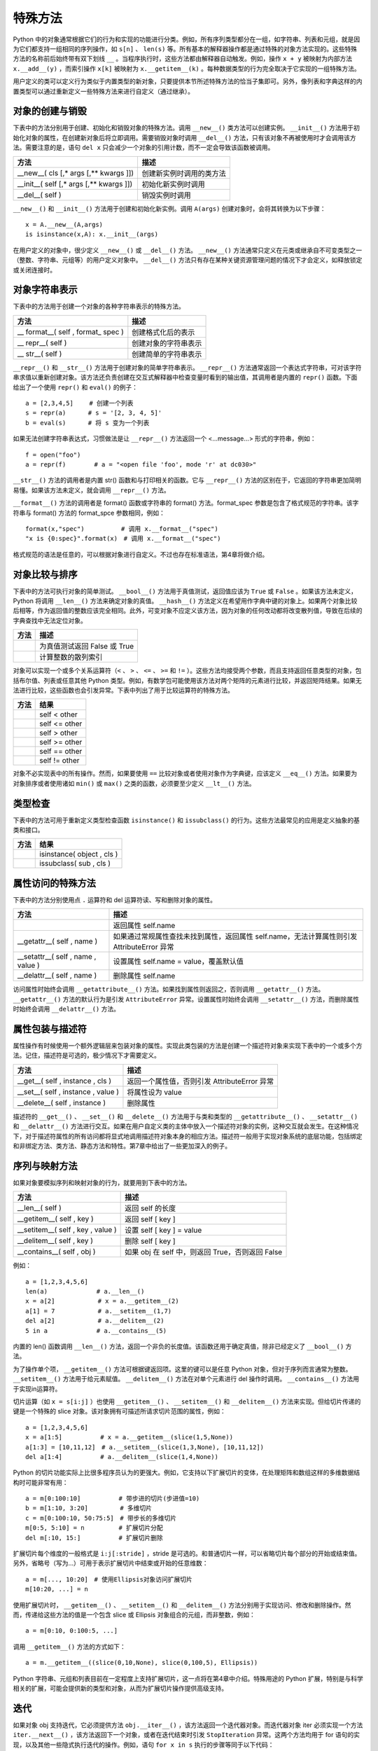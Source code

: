 特殊方法
#############################

Python 中的对象通常根据它们的行为和实现的功能进行分类。例如，所有序列类型都分在一组，如字符串、列表和元组，就是因为它们都支持一组相同的序列操作，如 ``s[n]`` 、 ``len(s)`` 等。所有基本的解释器操作都是通过特殊的对象方法实现的。这些特殊方法的名称前后始终带有双下划线 ``__`` 。当程序执行时，这些方法都由解释器自动触发。例如，操作 ``x + y`` 被映射为内部方法 ``x.__add__(y)`` ，而索引操作 ``x[k]`` 被映射为 ``x.__getitem__(k)`` 。每种数据类型的行为完全取决于它实现的一组特殊方法。

用户定义的类可以定义行为类似于内置类型的新对象，只要提供本节所述特殊方法的恰当子集即可。另外，像列表和字典这样的内置类型可以通过重新定义一些特殊方法来进行自定义（通过继承）。

对象的创建与销毁
*****************************

下表中的方法分别用于创建、初始化和销毁对象的特殊方法。调用 ``__new__()`` 类方法可以创建实例。 ``__init__()`` 方法用于初始化对象的属性，在创建新对象后将立即调用。需要销毁对象时调用 ``__del__()`` 方法，只有该对象不再被使用时才会调用该方法。需要注意的是，语句 ``del x`` 只会减少一个对象的引用计数，而不一定会导致该函数被调用。

=========================================   =================
方法                                            描述
=========================================   =================
__new__( cls [,* args [,** kwargs ]])          创建新实例时调用的类方法
__init__( self [,* args [,** kwargs ]])        初始化新实例时调用
__del__( self )                                销毁实例时调用
=========================================   =================

``__new__()`` 和 ``__init__()`` 方法用于创建和初始化新实例。调用 ``A(args)`` 创建对象时，会将其转换为以下步骤：

.. highlight:: none

::

    x = A.__new__(A,args)
    is isinstance(x,A): x.__init__(args)

在用户定义的对象中，很少定义 ``__new__()`` 或 ``__del__()`` 方法。 ``__new__()`` 方法通常只定义在元类或继承自不可变类型之一（整数、字符串、元组等）的用户定义对象中。 ``__del__()`` 方法只有存在某种关键资源管理问题的情况下才会定义，如释放锁定或关闭连接时。

对象字符串表示
*****************************

下表中的方法用于创建一个对象的各种字符串表示的特殊方法。

======================================   ===============
方法                                         描述
======================================   ===============
\__ format__( self , format_ spec )          创建格式化后的表示
\__ repr__( self )                           创建对象的字符串表示
\__ str__( self )                            创建简单的字符串表示
======================================   ===============

``__repr__()`` 和 ``__str__()`` 方法用于创建对象的简单字符串表示。 ``__repr__()`` 方法通常返回一个表达式字符串，可对该字符串求值以重新创建对象。该方法还负责创建在交互式解释器中检查变量时看到的输出值，其调用者是内置的 ``repr()`` 函数。下面给出了一个使用 ``repr()`` 和 ``eval()`` 的例子：

::

    a = [2,3,4,5]　　 # 创建一个列表
    s = repr(a)　　　 # s = '[2, 3, 4, 5]'
    b = eval(s)　　　 # 将 s 变为一个列表

如果无法创建字符串表达式，习惯做法是让 ``__repr__()`` 方法返回一个 <…message…> 形式的字符串，例如：

::

    f = open("foo")
    a = repr(f) 　　　　# a = "<open file 'foo', mode 'r' at dc030>"

``__str__()`` 方法的调用者是内置 str() 函数和与打印相关的函数。它与 ``__repr__()`` 方法的区别在于，它返回的字符串更加简明易懂。如果该方法未定义，就会调用 ``__repr__()`` 方法。

``__format__()`` 方法的调用者是 format() 函数或字符串的 format() 方法。format_spec 参数是包含了格式规范的字符串。该字符串与 format() 方法的 format_spce 参数相同，例如：

::

    format(x,"spec")　　　　　　# 调用 x.__format__("spec")
    "x is {0:spec}".format(x)　# 调用 x.__format__("spec")

格式规范的语法是任意的，可以根据对象进行自定义。不过也存在标准语法，第4章将做介绍。

对象比较与排序
*****************************

下表中的方法可执行对象的简单测试。 ``__bool__()`` 方法用于真值测试，返回值应该为 ``True`` 或 ``False`` 。如果该方法未定义，Python 将调用 ``__len__()`` 方法来确定对象的真值。 ``__hash__()`` 方法定义在希望用作字典中键的对象上。如果两个对象比较后相等，作为返回值的整数应该完全相同。此外，可变对象不应定义该方法，因为对象的任何改动都将改变散列值，导致在后续的字典查找中无法定位对象。

=====================   ===========
方法                      描述
=====================   ===========
__ bool__( self )         为真值测试返回 False 或 True
__ hash__( self )         计算整数的散列索引
=====================   ===========

对象可以实现一个或多个关系运算符（``<`` 、 ``>`` 、 ``<=`` 、 ``>=`` 和 ``!=`` ）。这些方法均接受两个参数，而且支持返回任意类型的对象，包括布尔值、列表或任意其他 Python 类型。例如，有数学包可能使用该方法对两个矩阵的元素进行比较，并返回矩阵结果。如果无法进行比较，这些函数也会引发异常。下表中列出了用于比较运算符的特殊方法。

============================   ===========
方法                              结果
============================   ===========
__ lt__( self , other )          self < other
__ le__( self , other )          self <= other
__ gt__( self , other )          self > other
__ ge__( self , other )          self >= other
__ eq__( self , other )          self == other
__ ne__( self , other )          self != other
============================   ===========

对象不必实现表中的所有操作。然而，如果要使用 ``==`` 比较对象或者使用对象作为字典键，应该定义 ``__eq__()`` 方法。如果要为对象排序或者使用诸如 ``min()`` 或 ``max()`` 之类的函数，必须要至少定义 ``__lt__()`` 方法。


类型检查
*****************************

下表中的方法可用于重新定义类型检查函数 ``isinstance()`` 和 ``issubclass()`` 的行为。这些方法最常见的应用是定义抽象的基类和接口。

=====================================   ===========
方法                                        结果
=====================================   ===========
__ instancecheck__( cls , object )         isinstance( object , cls )
__ subclasscheck__( cls , sub )            issubclass( sub , cls )
=====================================   ===========


属性访问的特殊方法
*****************************

下表中的方法分别使用点 ``.`` 运算符和 del 运算符读、写和删除对象的属性。

=====================================   ===========
方法                                       描述
=====================================   ===========
__ getattribute__( self , name )          返回属性 self.name
__getattr__( self , name )                如果通过常规属性查找未找到属性，返回属性 self.name，无法计算属性则引发 AttributeError 异常
__setattr__( self , name , value )        设置属性 self.name = value，覆盖默认值
__delattr__( self , name )                删除属性 self.name
=====================================   ===========

访问属性时始终会调用 ``__getattribute__()`` 方法。如果找到属性则返回之，否则调用 ``__getattr__()`` 方法。 ``__getattr__()`` 方法的默认行为是引发 ``AttributeError`` 异常。设置属性时始终会调用 ``__setattr__()`` 方法，而删除属性时始终会调用 ``__delattr__()`` 方法。

属性包装与描述符
*****************************

属性操作有时候使用一个额外逻辑层来包装对象的属性。实现此类包装的方法是创建一个描述符对象来实现下表中的一个或多个方法。记住，描述符是可选的，极少情况下才需要定义。

=====================================   ===========
方法                                       描述
=====================================   ===========
__get__( self , instance , cls )           返回一个属性值，否则引发 AttributeError 异常
__set__( self , instance , value )         将属性设为 value
__delete__( self , instance )              删除属性
=====================================   ===========

描述符的 ``__get__()`` 、 ``__set__()`` 和 ``__delete__()`` 方法用于与类和类型的 ``__getattribute__()`` 、 ``__setattr__()`` 和 ``__delattr__()`` 方法进行交互。如果在用户自定义类的主体中放入一个描述符对象的实例，这种交互就会发生。在这种情况下，对于描述符属性的所有访问都将显式地调用描述符对象本身的相应方法。描述符一般用于实现对象系统的底层功能，包括绑定和非绑定方法、类方法、静态方法和特性。第7章中给出了一些更加深入的例子。

序列与映射方法
*****************************

如果对象要模拟序列和映射对象的行为，就要用到下表中的方法。

=====================================   ===========
方法                                       描述
=====================================   ===========
__len__( self )                           返回 self 的长度
__getitem__( self , key )                 返回 self [ key ]
__setitem__( self , key , value )         设置 self [ key ] = value
__delitem__( self , key )                 删除 self [ key ]
__contains__( self , obj )                如果 obj 在 self 中，则返回 True，否则返回 False
=====================================   ===========

例如：

::

    a = [1,2,3,4,5,6]
    len(a)　　　　　　　　# a.__len__()
    x = a[2]　　　　　　　# x = a.__getitem__(2)
    a[1] = 7　　　　　　　# a.__setitem__(1,7)
    del a[2]　　　　　　　# a.__delitem__(2)
    5 in a　　　　　　　　# a.__contains__(5)

内置的 len() 函数调用 ``__len__()`` 方法，返回一个非负的长度值。该函数还用于确定真值，除非已经定义了 ``__bool__()`` 方法。

为了操作单个项， ``__getitem__()`` 方法可根据键返回项。这里的键可以是任意 Python 对象，但对于序列而言通常为整数。 ``__setitem__()`` 方法用于给元素赋值。 ``__delitem__()`` 方法在对单个元素进行 del 操作时调用。 ``__contains__()`` 方法用于实现in运算符。

切片运算（如 ``x = s[i:j]`` ）也使用 ``__getitem__()`` 、 ``__setitem__()`` 和 ``__delitem__()`` 方法来实现。但给切片传递的键是一个特殊的 slice 对象。该对象拥有可描述所请求切片范围的属性，例如：

::

    a = [1,2,3,4,5,6]
    x = a[1:5]　　　　　  # x = a.__getitem__(slice(1,5,None))
    a[1:3] = [10,11,12]　# a.__setitem__(slice(1,3,None), [10,11,12])
    del a[1:4]　　　　　  # a.__delitem__(slice(1,4,None))

Python 的切片功能实际上比很多程序员认为的更强大。例如，它支持以下扩展切片的变体，在处理矩阵和数组这样的多维数据结构时可能非常有用：

::

    a = m[0:100:10]　　　　　  # 带步进的切片(步进值=10)
    b = m[1:10, 3:20]　　　　  # 多维切片
    c = m[0:100:10, 50:75:5]　# 带步长的多维切片
    m[0:5, 5:10] = n　　　　　 # 扩展切片分配
    del m[:10, 15:]　　　　　  # 扩展切片删除

扩展切片每个维度的一般格式是 ``i:j[:stride]`` ，stride 是可选的。和普通切片一样，可以省略切片每个部分的开始或结束值。另外，省略号（写为...）可用于表示扩展切片中结束或开始的任意维数：

::

    a = m[..., 10:20]　# 使用Ellipsis对象访问扩展切片
    m[10:20, ...] = n

使用扩展切片时， ``__getitem__()`` 、 ``__setitem__()`` 和 ``__delitem__()`` 方法分别用于实现访问、修改和删除操作。然而，传递给这些方法的值是一个包含 slice 或 Ellipsis 对象组合的元组，而非整数，例如：

::

    a = m[0:10, 0:100:5, ...]

调用 ``__getitem__()`` 方法的方式如下：

::

    a = m.__getitem__((slice(0,10,None), slice(0,100,5), Ellipsis))

Python 字符串、元组和列表目前在一定程度上支持扩展切片，这一点将在第4章中介绍。特殊用途的 Python 扩展，特别是与科学相关的扩展，可能会提供新的类型和对象，从而为扩展切片操作提供高级支持。


迭代
*****************************

如果对象 obj 支持迭代，它必须提供方法 ``obj.__iter__()`` ，该方法返回一个迭代器对象。而迭代器对象 iter 必须实现一个方法 ``iter.__next__()`` ，该方法返回下一个对象，或者在迭代结束时引发 ``StopIteration`` 异常。这两个方法均用于 for 语句的实现，以及其他一些隐式执行迭代的操作。例如，语句 ``for x in s`` 执行的步骤等同于以下代码：

::

    _iter = s.__iter__()
    while 1:
    　　try:
    　　　　 x =_iter.next()(# Python 3中为_iter.__next__())
    　　except StopIteration:
    　　　　 break
    　　# 在for循环体内执行语句
    　　...

数学操作
*****************************

下表中列出了对象在模拟数字时必须实现的特殊方法。执行表达式 ``x + y`` 时，解释器会试着调用方法 ``x.__add__(y)`` 。以字母 r 开头的特殊方法支持以反向的操作数进行运算，它们只在左操作数没有实现指定操作时被调用。例如，如果表达式 ``x + y`` 中的 x 不支持 ``__add()__`` 方法，解释器就会试着调用方法 ``y.__radd__(x)`` 。

==============================================     ============
方法                                                 结果
==============================================     ============
__add__( self , other )                             self + other
__sub__( self , other )                             self - other
__mul__( self , other )                             self * other
__truediv__( self , other )                         self / other （Python 3）
__floordiv__( self , other )                        self // other
__mod__( self , other )                             self % other
__divmod__( self , other )                          divmod( self , other )
__pow__( self , other [, modulo ])                  self ** other , pow( self , other , modulo )
__lshift__(s elf , other )                          self << other
__rshift__( self , other )                          self >> other
__and__( self , other )                             self & other
__or__( self , other )                              self│other
__xor__(self, other )                               self ^ other
__radd__( self , other )                            other + self
__rsub__( self , other )                            other - self
__rmul__( self , other )                            other * self
__rtruediv__( self , other )                        other / self （Python 3）
__rfloordiv__( self , other )                       other // self
__rmod__( self , other )                            other % self
__rdivmod__( self , other )                         divmod( other , self )
__rpow__( self , other )                            other ** self
__rlshift__( self , other )                         other << self
__rrshift__( self , other )                         other >> self
__rand__( self , other )                            other & self
__ror__( self , other )                             other│self
__rxor__( self , other )                            other ^ self
__iadd__( self , other )                            self += other
__isub__( self , other )                            self -= other
__imul__( self , other )                            self *= other
__itruediv__( self , other )                        self /= other（Python 3）
__ifloordiv__( self , other )                       self //= other
__imod__( self , other )                            self %= other
__ipow__( self , other )                            self **= other
__iand__( self , other )                            self &= other
__ior__( self , other )                             self │= other
__ixor__( self , other )                            self ^= other
__ilshift__( self , other )                         self <<= other
__irshift__( self , other )                         self >>= other
__neg__( self )                                     – self
__pos__( self )                                     \+ self
__abs__( self )                                     abs( self )
__invert__( self )                                  ~ self
__int__( self )                                     int( self )
__float__( self )                                   float( self )
__complex__( self )                                 complex( self )
==============================================     ============

方法 ``__iadd()__`` 和 ``__isub()__`` 等用于实现原地算术操作，如 ``a+=b`` 和 ``a-=b`` （也称为增量赋值）。这些运算符与标准算术方法之间的区别在于，原地运算符的实现能够提供某种自定义，如性能优化。例如，如果 self 参数不是共享的，就可以原地修改对象的值，而不必为结果分配一个新创建的对象。

除法运算符共有 3 种， ``__div__()`` 、 ``__truediv()__`` 和 ``__floordiv__()`` ，它们用于实现常规除法 ``/`` 和截断除法 ``//`` 操作。存在3种除法操作的原因是，在 Python 2.2 中整数除法的语义开始有了变化，而这种变化在 Python 3 中则变成了默认行为。在 Python 2 中，Python 的默认行为是将 ``/`` 运算符映射到 ``__div__()`` 方法，如果操作数都为整数，这种操作会把结果截断为一个整数。在 Python 3 中，除法被映射到 ``__truediv__()`` 方法，对于整数操作数将返回一个浮点数。在 Python 2 中，后面这种行为是一项可选特性，在程序中包含语句 ``from__future__ import division`` 即可启用该特性。

转换方法 ``__int__()`` 、 ``__long__()`` 、 ``__float__()`` 和 ``__complex__()`` 用于将对象转换为 4 种内置的数值类型之一。出现显式的类型转换时（如 ``int()`` 和 ``float()`` ），就会调用这些方法。但这些方法不能用于在数学操作中隐式地强制类型转换。例如，表达式 ``3 + x`` 会引发一个 ``TypeError`` 错误，即使 x 是定义了整数转换方法 ``__int__()`` 的用户定义对象也是如此。

可调用接口
*****************************

对象通过提供 ``__call__(self[,*args[, **kwargs]])`` 方法可以模拟函数的行为。如果一个对象 x 提供了该方法，就可以像函数一样调用它。也就是说， ``x(arg1, arg2,...)`` 等同于调用 ``x.__call__(self,arg1,arg2,...)`` 。模拟函数的对象可以用于创建仿函数（functor）或代理（proxy）。下面给出了一个简单的例子：

::

    class DistanceFrom(object):
    　　def__init__(self,origin):
    　　　　self.origin = origin
    　　def__call__(self, x):
    　　　　return abs(x - self.origin)

    nums = [1, 37, 42, 101, 13, 9, -20]
    nums.sort(key=DistanceFrom(10))　　　　# 按照与 10 的距离进行排序

在这个例子中，DistanceFrom 类创建的实例模拟了一个单参数函数。这些实例可用于代替普通的函数，如本例中对于 sort() 的调用。

上下文管理协议
*****************************

with 语句支持在另一个称为上下文管理器的对象的控制下执行一系列语句。它的语法如下所示：

::

    with context [ as var]:
    　　 statements

其中 context 对象需要实现下表中所示的方法。执行 with 语句时，就会调用 ``__enter__()`` 方法。该方法的返回值将被放入由可选的 as var 说明符指定的变量中。只要控制流离开与 with 语句相关的语句块，就会立即调用 ``__exit__()`` 方法。`` __exit__()`` 方法接收当前异常的类型、值和跟踪作为参数。如果没有要处理的错误，所有 3 个值都将被置为 ``None`` 。

========================================    ===========
方法                                          描述
========================================    ===========
__enter__( self )                             进入新的上下文时调用该方法，其返回值将被放入由 with 语句的 as 说明符指定的变量中
__exit__( self , type , value , tb )          离开上下文时调用该方法。如果有异常出现，type、value 和 tb 的值分别为异常的类型、值和跟踪信息。
                                              上下文管理接口的首要用途是简化涉及系统状态（如打开文件、网络连接和锁定的对象）的对象的资源控制。实现该接口后，当执行离开使用对象的上下文时，该对象可以安全地释放资源。

对象检查与 dir()
*****************************

dir() 函数通常用于检查对象。实现 ``__dir__(self)`` 方法后，对象就可以使用 dir() 返回名称列表。定义该方法可以更加方便地隐藏不想让用户直接访问的对象内部细节。但要记住，用户仍然可以检查实例和类的底层 ``__dict__`` 属性，从而了解已定义的所有内容。
